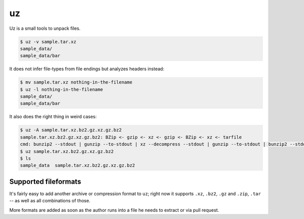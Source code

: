 uz
==

Uz is a small tools to unpack files.

.. code-block:: sh

   $ uz -v sample.tar.xz
   sample_data/
   sample_data/bar


It does not infer file-types from file endings but analyzes headers instead:

.. code-block:: sh

   $ mv sample.tar.xz nothing-in-the-filename
   $ uz -l nothing-in-the-filename
   sample_data/
   sample_data/bar


It also does the right thing in weird cases:

.. code-block:: sh

   $ uz -A sample.tar.xz.bz2.gz.xz.gz.bz2
   sample.tar.xz.bz2.gz.xz.gz.bz2: BZip <- gzip <- xz <- gzip <- BZip <- xz <- tarfile
   cmd: bunzip2 --stdout | gunzip --to-stdout | xz --decompress --stdout | gunzip --to-stdout | bunzip2 --stdout | tar --extract --xz
   $ uz sample.tar.xz.bz2.gz.xz.gz.bz2
   $ ls
   sample_data  sample.tar.xz.bz2.gz.xz.gz.bz2


Supported fileformats
---------------------

It's fairly easy to add another archive or compression format to ``uz``; right
now it supports ``.xz``, ``.bz2``, ``.gz`` and ``.zip``, ``.tar`` -- as well as
all combinations of those.

More formats are added as soon as the author runs into a file he needs to
extract or via pull request.
